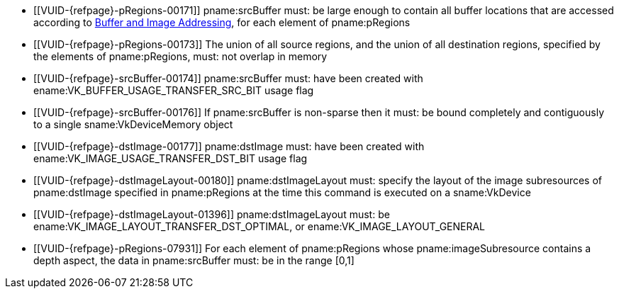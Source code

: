 // Copyright 2020-2025 The Khronos Group Inc.
//
// SPDX-License-Identifier: CC-BY-4.0

// Common Valid Usage
// Common to vkCmdCopyBufferToImage* commands
  * [[VUID-{refpage}-pRegions-00171]]
    pname:srcBuffer must: be large enough to contain all buffer locations
    that are accessed according to <<copies-buffers-images-addressing,Buffer
    and Image Addressing>>, for each element of pname:pRegions
  * [[VUID-{refpage}-pRegions-00173]]
    The union of all source regions, and the union of all destination
    regions, specified by the elements of pname:pRegions, must: not overlap
    in memory
  * [[VUID-{refpage}-srcBuffer-00174]]
    pname:srcBuffer must: have been created with
    ename:VK_BUFFER_USAGE_TRANSFER_SRC_BIT usage flag
ifdef::VK_VERSION_1_1,VK_KHR_maintenance1[]
  * [[VUID-{refpage}-dstImage-01997]]
    The <<resources-image-format-features,format features>> of
    pname:dstImage must: contain ename:VK_FORMAT_FEATURE_TRANSFER_DST_BIT
endif::VK_VERSION_1_1,VK_KHR_maintenance1[]
  * [[VUID-{refpage}-srcBuffer-00176]]
    If pname:srcBuffer is non-sparse then it must: be bound completely and
    contiguously to a single sname:VkDeviceMemory object
  * [[VUID-{refpage}-dstImage-00177]]
    pname:dstImage must: have been created with
    ename:VK_IMAGE_USAGE_TRANSFER_DST_BIT usage flag
  * [[VUID-{refpage}-dstImageLayout-00180]]
    pname:dstImageLayout must: specify the layout of the image subresources
    of pname:dstImage specified in pname:pRegions at the time this command
    is executed on a sname:VkDevice
  * [[VUID-{refpage}-dstImageLayout-01396]]
    pname:dstImageLayout must: be
ifdef::VK_KHR_shared_presentable_image[]
    ename:VK_IMAGE_LAYOUT_SHARED_PRESENT_KHR,
endif::VK_KHR_shared_presentable_image[]
    ename:VK_IMAGE_LAYOUT_TRANSFER_DST_OPTIMAL, or
    ename:VK_IMAGE_LAYOUT_GENERAL
  * [[VUID-{refpage}-pRegions-07931]]
ifdef::VK_EXT_depth_range_unrestricted[]
    If apiext:VK_EXT_depth_range_unrestricted is not enabled, for
endif::VK_EXT_depth_range_unrestricted[]
ifndef::VK_EXT_depth_range_unrestricted[For]
    each element of pname:pRegions whose pname:imageSubresource contains a
    depth aspect, the data in pname:srcBuffer must: be in the range
    [eq]#[0,1]#
// Common Valid Usage
